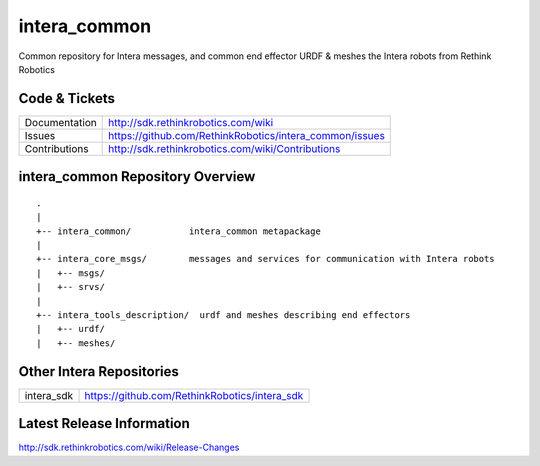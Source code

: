 intera_common
==============

Common repository for Intera messages, and common end effector URDF & meshes the
Intera robots from Rethink Robotics

Code & Tickets
--------------

+-----------------+----------------------------------------------------------------+
| Documentation   | http://sdk.rethinkrobotics.com/wiki                            |
+-----------------+----------------------------------------------------------------+
| Issues          | https://github.com/RethinkRobotics/intera_common/issues        |
+-----------------+----------------------------------------------------------------+
| Contributions   | http://sdk.rethinkrobotics.com/wiki/Contributions              |
+-----------------+----------------------------------------------------------------+

intera_common Repository Overview
---------------------------------

::

     .
     |
     +-- intera_common/           intera_common metapackage
     |
     +-- intera_core_msgs/        messages and services for communication with Intera robots
     |   +-- msgs/
     |   +-- srvs/
     |
     +-- intera_tools_description/  urdf and meshes describing end effectors
     |   +-- urdf/
     |   +-- meshes/


Other Intera Repositories
-------------------------

+------------------+-----------------------------------------------------+
| intera_sdk       | https://github.com/RethinkRobotics/intera_sdk       |
+------------------+-----------------------------------------------------+

Latest Release Information
--------------------------

http://sdk.rethinkrobotics.com/wiki/Release-Changes
